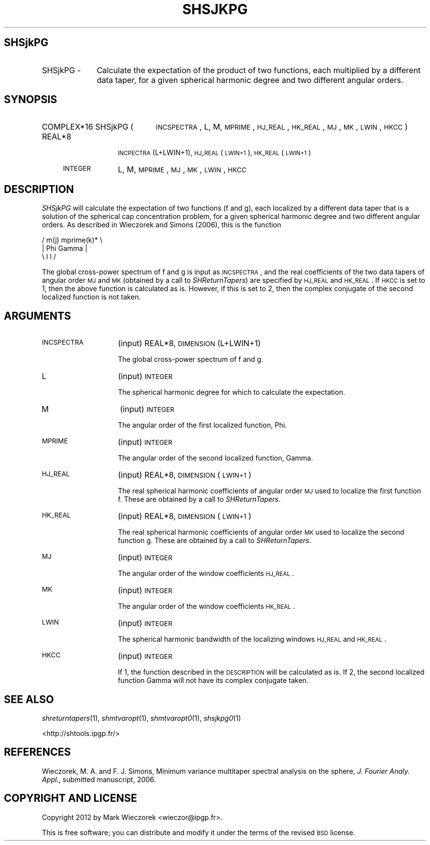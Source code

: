 .\" Automatically generated by Pod::Man 2.23 (Pod::Simple 3.14)
.\"
.\" Standard preamble:
.\" ========================================================================
.de Sp \" Vertical space (when we can't use .PP)
.if t .sp .5v
.if n .sp
..
.de Vb \" Begin verbatim text
.ft CW
.nf
.ne \\$1
..
.de Ve \" End verbatim text
.ft R
.fi
..
.\" Set up some character translations and predefined strings.  \*(-- will
.\" give an unbreakable dash, \*(PI will give pi, \*(L" will give a left
.\" double quote, and \*(R" will give a right double quote.  \*(C+ will
.\" give a nicer C++.  Capital omega is used to do unbreakable dashes and
.\" therefore won't be available.  \*(C` and \*(C' expand to `' in nroff,
.\" nothing in troff, for use with C<>.
.tr \(*W-
.ds C+ C\v'-.1v'\h'-1p'\s-2+\h'-1p'+\s0\v'.1v'\h'-1p'
.ie n \{\
.    ds -- \(*W-
.    ds PI pi
.    if (\n(.H=4u)&(1m=24u) .ds -- \(*W\h'-12u'\(*W\h'-12u'-\" diablo 10 pitch
.    if (\n(.H=4u)&(1m=20u) .ds -- \(*W\h'-12u'\(*W\h'-8u'-\"  diablo 12 pitch
.    ds L" ""
.    ds R" ""
.    ds C` ""
.    ds C' ""
'br\}
.el\{\
.    ds -- \|\(em\|
.    ds PI \(*p
.    ds L" ``
.    ds R" ''
'br\}
.\"
.\" Escape single quotes in literal strings from groff's Unicode transform.
.ie \n(.g .ds Aq \(aq
.el       .ds Aq '
.\"
.\" If the F register is turned on, we'll generate index entries on stderr for
.\" titles (.TH), headers (.SH), subsections (.SS), items (.Ip), and index
.\" entries marked with X<> in POD.  Of course, you'll have to process the
.\" output yourself in some meaningful fashion.
.ie \nF \{\
.    de IX
.    tm Index:\\$1\t\\n%\t"\\$2"
..
.    nr % 0
.    rr F
.\}
.el \{\
.    de IX
..
.\}
.\"
.\" Accent mark definitions (@(#)ms.acc 1.5 88/02/08 SMI; from UCB 4.2).
.\" Fear.  Run.  Save yourself.  No user-serviceable parts.
.    \" fudge factors for nroff and troff
.if n \{\
.    ds #H 0
.    ds #V .8m
.    ds #F .3m
.    ds #[ \f1
.    ds #] \fP
.\}
.if t \{\
.    ds #H ((1u-(\\\\n(.fu%2u))*.13m)
.    ds #V .6m
.    ds #F 0
.    ds #[ \&
.    ds #] \&
.\}
.    \" simple accents for nroff and troff
.if n \{\
.    ds ' \&
.    ds ` \&
.    ds ^ \&
.    ds , \&
.    ds ~ ~
.    ds /
.\}
.if t \{\
.    ds ' \\k:\h'-(\\n(.wu*8/10-\*(#H)'\'\h"|\\n:u"
.    ds ` \\k:\h'-(\\n(.wu*8/10-\*(#H)'\`\h'|\\n:u'
.    ds ^ \\k:\h'-(\\n(.wu*10/11-\*(#H)'^\h'|\\n:u'
.    ds , \\k:\h'-(\\n(.wu*8/10)',\h'|\\n:u'
.    ds ~ \\k:\h'-(\\n(.wu-\*(#H-.1m)'~\h'|\\n:u'
.    ds / \\k:\h'-(\\n(.wu*8/10-\*(#H)'\z\(sl\h'|\\n:u'
.\}
.    \" troff and (daisy-wheel) nroff accents
.ds : \\k:\h'-(\\n(.wu*8/10-\*(#H+.1m+\*(#F)'\v'-\*(#V'\z.\h'.2m+\*(#F'.\h'|\\n:u'\v'\*(#V'
.ds 8 \h'\*(#H'\(*b\h'-\*(#H'
.ds o \\k:\h'-(\\n(.wu+\w'\(de'u-\*(#H)/2u'\v'-.3n'\*(#[\z\(de\v'.3n'\h'|\\n:u'\*(#]
.ds d- \h'\*(#H'\(pd\h'-\w'~'u'\v'-.25m'\f2\(hy\fP\v'.25m'\h'-\*(#H'
.ds D- D\\k:\h'-\w'D'u'\v'-.11m'\z\(hy\v'.11m'\h'|\\n:u'
.ds th \*(#[\v'.3m'\s+1I\s-1\v'-.3m'\h'-(\w'I'u*2/3)'\s-1o\s+1\*(#]
.ds Th \*(#[\s+2I\s-2\h'-\w'I'u*3/5'\v'-.3m'o\v'.3m'\*(#]
.ds ae a\h'-(\w'a'u*4/10)'e
.ds Ae A\h'-(\w'A'u*4/10)'E
.    \" corrections for vroff
.if v .ds ~ \\k:\h'-(\\n(.wu*9/10-\*(#H)'\s-2\u~\d\s+2\h'|\\n:u'
.if v .ds ^ \\k:\h'-(\\n(.wu*10/11-\*(#H)'\v'-.4m'^\v'.4m'\h'|\\n:u'
.    \" for low resolution devices (crt and lpr)
.if \n(.H>23 .if \n(.V>19 \
\{\
.    ds : e
.    ds 8 ss
.    ds o a
.    ds d- d\h'-1'\(ga
.    ds D- D\h'-1'\(hy
.    ds th \o'bp'
.    ds Th \o'LP'
.    ds ae ae
.    ds Ae AE
.\}
.rm #[ #] #H #V #F C
.\" ========================================================================
.\"
.IX Title "SHSJKPG 1"
.TH SHSJKPG 1 "2012-03-08" "SHTOOLS 2.9" "SHTOOLS 2.9"
.\" For nroff, turn off justification.  Always turn off hyphenation; it makes
.\" way too many mistakes in technical documents.
.if n .ad l
.nh
.SH "SHSjkPG"
.IX Header "SHSjkPG"
.IP "SHSjkPG \-" 10
.IX Item "SHSjkPG -"
Calculate the expectation of the product of two functions, each multiplied by a different data taper, for a given spherical harmonic degree and two different angular orders.
.SH "SYNOPSIS"
.IX Header "SYNOPSIS"
.IP "COMPLEX*16 SHSjkPG (" 21
.IX Item "COMPLEX*16 SHSjkPG ("
\&\s-1INCSPECTRA\s0, L, M, \s-1MPRIME\s0, \s-1HJ_REAL\s0, \s-1HK_REAL\s0, \s-1MJ\s0, \s-1MK\s0, \s-1LWIN\s0, \s-1HKCC\s0 )
.RS 4
.IP "REAL*8" 10
.IX Item "REAL*8"
\&\s-1INCPECTRA\s0(L+LWIN+1), \s-1HJ_REAL\s0(\s-1LWIN+1\s0), \s-1HK_REAL\s0(\s-1LWIN+1\s0)
.IP "\s-1INTEGER\s0" 10
.IX Item "INTEGER"
L, M, \s-1MPRIME\s0, \s-1MJ\s0, \s-1MK\s0, \s-1LWIN\s0, \s-1HKCC\s0
.RE
.RS 4
.RE
.SH "DESCRIPTION"
.IX Header "DESCRIPTION"
\&\fISHSjkPG\fR will calculate the expectation of two functions (f and g), each localized by a different data taper that is a solution of the spherical cap concentration problem, for a given spherical harmonic degree and two different angular orders. As described in Wieczorek and Simons (2006), this is the function
.PP
.Vb 3
\&      /    m(j)       mprime(k)* \e
\&     |  Phi      Gamma            |
\&      \e    l          l          /
.Ve
.PP
The global cross-power spectrum of f and g is input as \s-1INCSPECTRA\s0, and the real coefficients of the two data tapers of angular order \s-1MJ\s0 and \s-1MK\s0 (obtained by a call to \fISHReturnTapers\fR) are specified by \s-1HJ_REAL\s0 and \s-1HK_REAL\s0. If \s-1HKCC\s0 is set to 1, then the above function is calculated as is. However, if this is set to 2, then the complex conjugate of the second localized function is not taken.
.SH "ARGUMENTS"
.IX Header "ARGUMENTS"
.IP "\s-1INCSPECTRA\s0" 14
.IX Item "INCSPECTRA"
(input) REAL*8, \s-1DIMENSION\s0 (L+LWIN+1)
.Sp
The global cross-power spectrum of f and g.
.IP "L" 14
.IX Item "L"
(input) \s-1INTEGER\s0
.Sp
The spherical harmonic degree for which to calculate the expectation.
.IP "M" 14
.IX Item "M"
(input) \s-1INTEGER\s0
.Sp
The angular order of the first localized function, Phi.
.IP "\s-1MPRIME\s0" 14
.IX Item "MPRIME"
(input) \s-1INTEGER\s0
.Sp
The angular order of the second localized function, Gamma.
.IP "\s-1HJ_REAL\s0" 14
.IX Item "HJ_REAL"
(input) REAL*8, \s-1DIMENSION\s0 (\s-1LWIN+1\s0)
.Sp
The real spherical harmonic coefficients of angular order \s-1MJ\s0 used to localize the first function f. These are obtained by a call to \fISHReturnTapers\fR.
.IP "\s-1HK_REAL\s0" 14
.IX Item "HK_REAL"
(input) REAL*8, \s-1DIMENSION\s0 (\s-1LWIN+1\s0)
.Sp
The real spherical harmonic coefficients of angular order \s-1MK\s0 used to localize the second function g. These are obtained by a call to \fISHReturnTapers\fR.
.IP "\s-1MJ\s0" 14
.IX Item "MJ"
(input) \s-1INTEGER\s0
.Sp
The angular order of the window coefficients \s-1HJ_REAL\s0.
.IP "\s-1MK\s0" 14
.IX Item "MK"
(input) \s-1INTEGER\s0
.Sp
The angular order of the window coefficients \s-1HK_REAL\s0.
.IP "\s-1LWIN\s0" 14
.IX Item "LWIN"
(input) \s-1INTEGER\s0
.Sp
The spherical harmonic bandwidth of the localizing windows \s-1HJ_REAL\s0 and \s-1HK_REAL\s0.
.IP "\s-1HKCC\s0" 14
.IX Item "HKCC"
(input) \s-1INTEGER\s0
.Sp
If 1, the function described in the \s-1DESCRIPTION\s0 will be calculated as is. If 2, the second localized function Gamma will not have its complex conjugate taken.
.SH "SEE ALSO"
.IX Header "SEE ALSO"
\&\fIshreturntapers\fR\|(1), \fIshmtvaropt\fR\|(1), \fIshmtvaropt0\fR\|(1), \fIshsjkpg0\fR\|(1)
.PP
<http://shtools.ipgp.fr/>
.SH "REFERENCES"
.IX Header "REFERENCES"
Wieczorek, M. A. and F. J. Simons, Minimum variance multitaper spectral analysis on the sphere, \fIJ. Fourier Analy. Appl.\fR, submitted manuscript, 2006.
.SH "COPYRIGHT AND LICENSE"
.IX Header "COPYRIGHT AND LICENSE"
Copyright 2012 by Mark Wieczorek <wieczor@ipgp.fr>.
.PP
This is free software; you can distribute and modify it under the terms of the revised \s-1BSD\s0 license.
